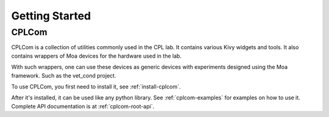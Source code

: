 Getting Started
================

CPLCom
--------

CPLCom is a collection of utilities commonly used in the CPL
lab. It contains various Kivy widgets and tools. It also contains
wrappers of Moa devices for the hardware used in the lab.

With such wrappers, one can use these devices as generic devices with
experiments designed using the Moa framework. Such as the vet_cond project.

To use CPLCom, you first need to install it, see :ref:`install-cplcom`.

After it's installed, it can be used like any python library. 
See :ref:`cplcom-examples` for examples on how to use it. Complete API 
documentation is at :ref:`cplcom-root-api`.
